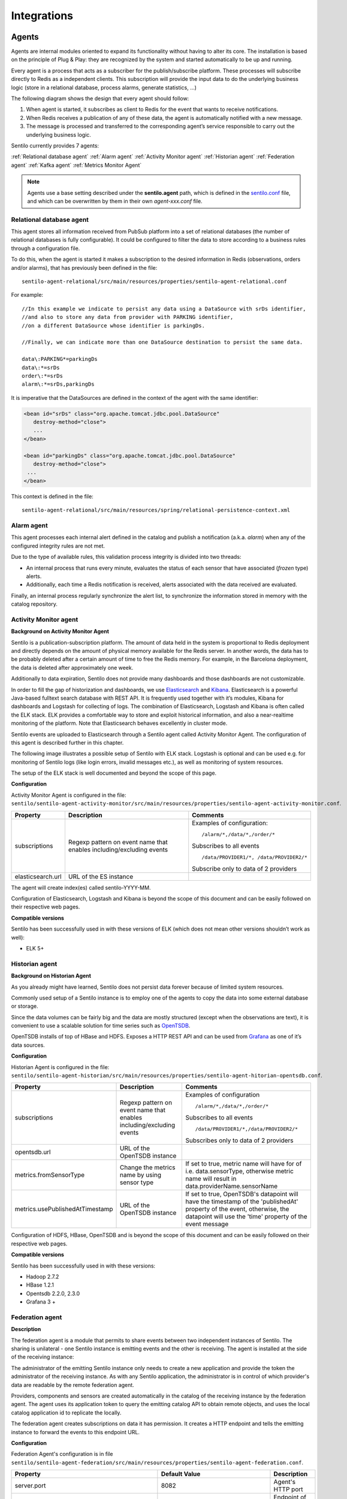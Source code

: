 Integrations
============

Agents
------

Agents are internal modules oriented to expand its functionality without
having to alter its core. The installation is based on the principle of
Plug & Play: they are recognized by the system and started automatically
to be up and running.

Every agent is a process that acts as a subscriber for the
publish/subscribe platform. These processes will subscribe directly to
Redis as a independent clients. This subscription will provide the input
data to do the underlying business logic (store in a relational
database, process alarms, generate statistics, …)

The following diagram shows the design that every agent should follow:

.. image:: _static/images/integrations/arch6.jpg

1. When agent is started, it subscribes as client to Redis for the event
   that wants to receive notifications.
2. When Redis receives a publication of any of these data, the agent is
   automatically notified with a new message.
3. The message is processed and transferred to the corresponding agent’s
   service responsible to carry out the underlying business logic.

Sentilo currently provides 7 agents:

:ref:`Relational database agent`
:ref:`Alarm agent`
:ref:`Activity Monitor agent`
:ref:`Historian agent`
:ref:`Federation agent`
:ref:`Kafka agent`
:ref:`Metrics Monitor Agent`

.. note::

   Agents use a base setting described under the **sentilo.agent** path, which 
   is defined in the `sentilo.conf <./setup.html#default-settings>`__ file, 
   and which can be overwritten by them in their own *agent-xxx.conf* file.


Relational database agent
~~~~~~~~~~~~~~~~~~~~~~~~~

This agent stores all information received from PubSub platform into a
set of relational databases (the number of relational databases is fully
configurable). It could be configured to filter the data to store
according to a business rules through a configuration file.

To do this, when the agent is started it makes a subscription to the
desired information in Redis (observations, orders and/or alarms), that
has previously been defined in the file:

::

   sentilo-agent-relational/src/main/resources/properties/sentilo-agent-relational.conf
   
For example:

::

   //In this example we indicate to persist any data using a DataSource with srDs identifier, 
   //and also to store any data from provider with PARKING identifier, 
   //on a different DataSource whose identifier is parkingDs.

   //Finally, we can indicate more than one DataSource destination to persist the same data.

   data\:PARKING*=parkingDs
   data\:*=srDs
   order\:*=srDs
   alarm\:*=srDs,parkingDs

It is imperative that the DataSources are defined in the context of the
agent with the same identifier:

.. code:: xml

   <bean id="srDs" class="org.apache.tomcat.jdbc.pool.DataSource" 
      destroy-method="close"> 
      ...
   </bean> 

   <bean id="parkingDs" class="org.apache.tomcat.jdbc.pool.DataSource" 
      destroy-method="close"> 
    ...
   </bean>

This context is defined in the file:

::

   sentilo-agent-relational/src/main/resources/spring/relational-persistence-context.xml

Alarm agent
~~~~~~~~~~~

This agent processes each internal alert defined in the catalog and
publish a notification (a.k.a. *alarm*) when any of the configured
integrity rules are not met.

Due to the type of available rules, this validation process integrity is
divided into two threads:

-  An internal process that runs every minute, evaluates the status of
   each sensor that have associated (*frozen* type) alerts.
-  Additionally, each time a Redis notification is received, alerts
   associated with the data received are evaluated.

Finally, an internal process regularly synchronize the alert list, to
synchronize the information stored in memory with the catalog
repository.

Activity Monitor agent
~~~~~~~~~~~~~~~~~~~~~~

**Background on Activity Monitor Agent**

Sentilo is a publication-subscription platform. The amount of data held
in the system is proportional to Redis deployment and directly depends
on the amount of physical memory available for the Redis server. In
another words, the data has to be probably deleted after a certain
amount of time to free the Redis memory. For example, in the Barcelona
deployment, the data is deleted after approximately one week.

Additionally to data expiration, Sentilo does not provide many
dashboards and those dashboards are not customizable.

In order to fill the gap of historization and dashboards, we use
`Elasticsearch <https://www.elastic.co/products/elasticsearch>`__ and
`Kibana <https://www.elastic.co/products/kibana>`__. Elasticsearch is a
powerful Java-based fulltext search database with REST API. It is
frequently used together with it’s modules, Kibana for dashboards and
Logstash for collecting of logs. The combination of Elasticsearch,
Logstash and Kibana is often called the ELK stack. ELK provides a
comfortable way to store and exploit historical information, and also a
near-realtime monitoring of the platform. Note that Elasticsearch
behaves excellently in cluster mode.

Sentilo events are uploaded to Elasticsearch through a Sentilo agent
called Activity Monitor Agent. The configuration of this agent is
described further in this chapter.

The following image illustrates a possible setup of Sentilo with ELK
stack. Logstash is optional and can be used e.g. for monitoring of
Sentilo logs (like login errors, invalid messages etc.), as well as
monitoring of system resources.

.. image:: _static/images/monitorization/sentilo_monitoring_deployment.png

The setup of the ELK stack is well documented and beyond the scope of
this page.

**Configuration**

Activity Monitor Agent is configured in the file:
:literal:`sentilo/sentilo-agent-activity-monitor/src/main/resources/properties/sentilo-agent-activity-monitor.conf`.


+-----------------------+-----------------------+-----------------------------------------+
| Property              | Description           | Comments                                |
+=======================+=======================+=========================================+
| subscriptions         | Regexp pattern on     | Examples of configuration:              |
|                       | event name that       | ::                                      |
|                       | enables               |                                         |
|                       | including/excluding   |                                         |
|                       | events                |    /alarm/*,/data/*,/order/*            |
|                       |                       |                                         |
|                       |                       | Subscribes to all events                |
|                       |                       | ::                                      |
|                       |                       |                                         |
|                       |                       |    /data/PROVIDER1/*, /data/PROVIDER2/* |
|                       |                       |                                         |
|                       |                       |                                         |
|                       |                       | Subscribe only to data of 2 providers   |
|                       |                       |                                         |
+-----------------------+-----------------------+-----------------------------------------+
| elasticsearch.url     | URL of the ES         |                                         |
|                       | instance              |                                         |
+-----------------------+-----------------------+-----------------------------------------+

The agent will create index(es) called sentilo-YYYY-MM.

Configuration of Elasticsearch, Logstash and Kibana is beyond the scope
of this document and can be easily followed on their respective web
pages.

**Compatible versions**

Sentilo has been successfully used in with these versions of ELK (which
does not mean other versions shouldn’t work as well):

-  ELK 5+


Historian agent
~~~~~~~~~~~~~~~

**Background on Historian Agent**

As you already might have learned, Sentilo does not persist data forever
because of limited system resources.

Commonly used setup of a Sentilo instance is to employ one of the agents
to copy the data into some external database or storage.

Since the data volumes can be fairly big and the data are mostly
structured (except when the observations are text), it is convenient to
use a scalable solution for time series such as
`OpenTSDB <http://opentsdb.net/>`__.

OpenTSDB installs of top of HBase and HDFS. Exposes a HTTP REST API and
can be used from `Grafana <http://grafana.org/>`__ as one of it’s
data sources.

**Configuration**

Historian Agent is configured in the file:
:literal:`sentilo/sentilo-agent-historian/src/main/resources/properties/sentilo-agent-hitorian-opentsdb.conf`.

+---------------------------------+-----------------------+---------------------------------------------------------+
| Property                        | Description           | Comments                                                |
+=================================+=======================+=========================================================+
| subscriptions                   | Regexp pattern on     | Examples of configuration                               |
|                                 | event name that       | ::                                                      |
|                                 | enables               |                                                         |
|                                 | including/excluding   |    /alarm/*,/data/*,/order/*                            |
|                                 | events                |                                                         |
|                                 |                       |                                                         |
|                                 |                       | Subscribes to all events                                |
|                                 |                       | ::                                                      |
|                                 |                       |                                                         |
|                                 |                       | /data/PROVIDER1/*,/data/PROVIDER2/*                     |
|                                 |                       |                                                         |
|                                 |                       | Subscribes only to                                      |
|                                 |                       | data of 2 providers                                     |
|                                 |                       |                                                         |
+---------------------------------+-----------------------+---------------------------------------------------------+
| opentsdb.url                    | URL of the OpenTSDB   |                                                         |
|                                 | instance              |                                                         |
+---------------------------------+-----------------------+---------------------------------------------------------+
| metrics.fromSensorType          | Change the metrics    | If set to true, metric name will have                   |
|                                 | name by using sensor  | for of i.e. data.sensorType, otherwise                  |
|                                 | type                  | metric name will result in data.providerName.sensorName |
+---------------------------------+-----------------------+---------------------------------------------------------+
| metrics.usePublishedAtTimestamp | URL of the OpenTSDB   | If set to true, OpenTSDB's datapoint will have the      |
|                                 | instance              | timestamp of the 'publishedAt' property of the event,   |
|                                 |                       | otherwise, the datapoint will use the 'time' property   |
|                                 |                       | of the event message                                    |
+---------------------------------+-----------------------+---------------------------------------------------------+


Configuration of HDFS, HBase, OpenTSDB and is beyond the scope of this
document and can be easily followed on their respective web pages.

**Compatible versions**

Sentilo has been successfully used in with these versions:

-  Hadoop 2.7.2
-  HBase 1.2.1
-  Opentsdb 2.2.0, 2.3.0
-  Grafana 3 +



Federation agent
~~~~~~~~~~~~~~~~

**Description**

The federation agent is a module that permits to share events between two independent instances of Sentilo.
The sharing is unilateral - one Sentilo instance is emitting events and the other is receiving.
The agent is installed at the side of the receiving instance:

.. image:: _static/images/integrations/sentilo_federation.png

The administrator of the emitting Sentilo instance only needs to create a new application and provide the token the
administrator of the receiving instance.
As with any Sentilo application, the administrator is in control of which provider's data are readable by the remote federation agent.

Providers, components and sensors are created automatically in the catalog of the receiving instance by the federation agent.
The agent uses its application token to query the emitting catalog API to obtain remote objects, and uses the local catalog
application id to replicate the locally.

The federation agent creates subscriptions on data it has permission. It creates a HTTP endpoint and tells the emitting instance
to forward the events to this endpoint URL.


**Configuration**

Federation Agent's configuration is in file
:literal:`sentilo/sentilo-agent-federation/src/main/resources/properties/sentilo-agent-federation.conf`.

+----------------------------------------------------+---------------------------------------+----------------------------------------------------------------------------------------------------------+
| Property                                           | Default Value                         | Description                                                                                              |
+====================================================+=======================================+==========================================================================================================+
| server.port                                        | 8082                                  | Agent's HTTP port                                                                                        |
+----------------------------------------------------+---------------------------------------+----------------------------------------------------------------------------------------------------------+
| sentilo.agent.federation.api_server.local.endpoint | http://127.0.0.1:8081                 | Endpoint of the local API Server instance                                                                |
+----------------------------------------------------+---------------------------------------+----------------------------------------------------------------------------------------------------------+
| federation.subscription.endpoint                   | http://localhost:8082/data/federated/ | Agent URL that will be used in subscriptions in the remote Sentilo instance.                             |
+----------------------------------------------------+---------------------------------------+----------------------------------------------------------------------------------------------------------+
| federation.subscription.secret.key.callback        | secret-callback-key-change-it         | HMAC secret used for incoming subscription.                                                              |
+----------------------------------------------------+---------------------------------------+----------------------------------------------------------------------------------------------------------+
| federation.subscription.max.retries                | 3                                     | Number of retries used for subscription                                                                  |
+----------------------------------------------------+---------------------------------------+----------------------------------------------------------------------------------------------------------+
| federation.subscription.max.delay                  | 5                                     | Delay used for subscription                                                                              |
+----------------------------------------------------+---------------------------------------+----------------------------------------------------------------------------------------------------------+

Further configuration of the agent is available in the "Federation services" menu.

The menu is available when running Tomcat with the option:

::

   -Dsentilo.federation.enabled=true

The "Client application token" input is the token created in the emitting Sentilo instance:

.. image:: _static/images/integrations/catalog-federation-config.png



Kafka agent
~~~~~~~~~~~

**Description**

The Kafka agent publishes Sentilo events to Kafka.


**Configuration**

Kafka Agent's configuration is in file
:literal:`sentilo/sentilo-agent-kafka/src/main/resources/properties/sentilo-agent-kafka.conf`.

+-------------------------------------+-----------------------+-----------------------------------------------------------------------------------------------------+
| Property                            | Default Value         | Description                                                                                         |
+=====================================+=======================+=====================================================================================================+
| kafka.bootstrap.servers             | localhost:9092        | Comma-separated list of Kafka brokers                                                               |
+-------------------------------------+-----------------------+-----------------------------------------------------------------------------------------------------+
| zookeeper.nodes                     | localhost:2181        | Comma-separated list of Zookeeper nodes                                                             |
+-------------------------------------+-----------------------+-----------------------------------------------------------------------------------------------------+
| kafka.request.timeout.ms            | 30000                 |                                                                                                     |
+-------------------------------------+-----------------------+-----------------------------------------------------------------------------------------------------+
| kafka.linger.ms                     | 100                   | Milliseconds before the contents of buffer are sent or until batch fills up, whichever comes first. |
+-------------------------------------+-----------------------+-----------------------------------------------------------------------------------------------------+
| kafka.batch.size                    | 20000                 | Number of bytes of internal buffer. If the size fills up before , contents are sent to Kafka, .     |
|                                     |                       |                                                                                                     |
|                                     |                       | Otherwise contents are sent once kafka.linger.ms passed.                                            |
+-------------------------------------+-----------------------+-----------------------------------------------------------------------------------------------------+
| sentilo.agent.kafka.topic.prefix    | sentilo               | Topics in Kafka will start with following prefix. May be left blank                                 |
+-------------------------------------+-----------------------+-----------------------------------------------------------------------------------------------------+
| sentilo.agent.kafka.topic.separator | .                     | The compound name of topic in Kafka will be separated with this string.                             |
+-------------------------------------+-----------------------+-----------------------------------------------------------------------------------------------------+
| sentilo.agent.kafka.topic.nameMode  | topicPerSensor        | Possible values of topicNameMode for the "data" event type:                                         |
|                                     |                       | * topicPerSensor: sentilo.data.providerName.sensorName                                              |
|                                     |                       | * topicPerProvider: sentilo.data.providerName                                                       |
|                                     |                       | * topicPerSensorType: sentilo.data.temperature                                                      |
|                                     |                       | * topicPerMessageType: sentilo.data                                                                 |
|                                     |                       | * singleTopic: sentilo                                                                              |
|                                     |                       |                                                                                                     |
+-------------------------------------+-----------------------+-----------------------------------------------------------------------------------------------------+
| subscriptions                       | Regexp pattern on     | Examples of configuration                                                                           |
|                                     | event name that       | ::                                                                                                  |
|                                     | enables               |                                                                                                     |
|                                     | including/excluding   |    /alarm/*,/data/*,/order/*                                                                        |
|                                     | events                |                                                                                                     |
|                                     |                       |                                                                                                     |
|                                     |                       | Subscribes to all events                                                                            |
|                                     |                       | ::                                                                                                  |
|                                     |                       |                                                                                                     |
|                                     |                       | /data/PROVIDER1/*,/data/PROVIDER2/*                                                                 |
|                                     |                       |                                                                                                     |
|                                     |                       | Subscribes only to                                                                                  |
|                                     |                       | data of 2 providers                                                                                 |
|                                     |                       |                                                                                                     |
+-------------------------------------+-----------------------+-----------------------------------------------------------------------------------------------------+
                                                                                                                                                              
**Compatible versions**                                                                                                                                       

Sentilo has been successfully used in with these versions:

-  Kafka 0.11.0
-  Kafka 0.10.2


Metrics Monitor Agent
~~~~~~~~~~~~~~~~~~~~~

The agent persists internal Sentilo metrics, such as memory usage or number of threads and persists them in Elasticsearch.

Elasticsearch template definition for this agent is located in
:literal:`/sentilo-agent-metrics-monitor/src/main/resources/elasticsearch`.
The template name is *sentilo-metrics* and the index pattern created by the agent is *sentilo-metrics**.

The configuration :literal:`/sentilo/sentilo-agent-metrics-monitor/src/main/resources/properties/sentilo-agent-metrics.conf`
and it's same as for the `Activity Monitor Agent`_. Example configuration:

.. code:: properties

    # Endpoint for elasticsearch
    elasticsearch.url=http://localhost:9200

    # Properties to configure the index process
    sentilo.agent.batch.size=1


Clients
-------

Node-red
~~~~~~~~

`Node-RED <https://nodered.org>`__ is a visual programming platform ideal for non-complex integrations and prototyping.

Sentilo plugin is available in Node-RED's marketplace. Simply search for "sentilo" in Palette configuration:

.. image:: _static/images/integrations/sentilo-nodered-installation.png

Following nodes should appear in the nodes palette:

.. image:: _static/images/integrations/sentilo-nodered.png

Now, you should be able to use Sentilo from Node-RED. For example:

.. image:: _static/images/integrations/sentilo-nodered2.png

The package contains documentation on how to use Sentilo nodes.
More info at the `Sentilo library page at Node-RED website  https://flows.nodered.org/node/node-red-contrib-sentilo`__.

NodeJS
~~~~~~
.. image:: _static/images/integrations/node-js.png
   :height: 140px
   :target: https://github.com/sentilo/sentilo-client-nodejs

We provide a `Node.js <https://nodejs.org/es/>`__ client library that facilitate access to the Sentilo API. The library is no yet a npm package,
but you can still use easily. Lastest version of this library is tested with Node 10 and 12.

More information is in this repository: https://github.com/sentilo/sentilo-client-nodejs

There is also a `tutorial <./tutorials/raspberrypi_tutorial.html>`__ on how to use this library with Raspberry Pi and GPIO with javascript.

Java Client
~~~~~~~~~~~
.. image:: _static/images/integrations/java_logo.jpg
   :width: 202px
   :height: 113px

Sentilo platform includes a Maven artifact :literal:`sentilo-platform-client-java`.
Its source code is `here <https://github.com/sentilo/sentilo/tree/master/sentilo-platform-client-java>`__.
This library is used internally by Sentilo and its agents.

You can check the tutorial of `how to create creating sample web application /tutorials/java_client_tutorial.html`__.
The example uses Spring MVC and can be deployed on a Tomcat.
The code of this tutorial is available at https://github.com/sentilo/sentilo-client-sample-java .

Regardless of the example, the library can be used in any Java application.
Its dependencies are tiny and is framework-agnostic.


Arduino
~~~~~~~
.. image:: _static/images/integrations/arduino.png
   :width: 340px
   :height: 230px
   :target: https://github.com/sentilo/sentilo-client-arduino

Arduino client HTTP Request library is available here: https://github.com/sentilo/sentilo-client-arduino

There's also `a tutorial on Arduino with Sentilo </tutorials/arduino_tutorial.html>`__.
The source code for the tutorial is available here: https://github.com/sentilo/sentilo-client-arduino


Cloud
-----

AWS S3
~~~~~~

The `AWS S3 <https://aws.amazon.com/s3/>`__ can be used together with Sentilo, if your solution needs
to upload files such as audio snippets, images or files in general.

Sensor can publish links to multimedia files. If these links are always public, catalog will preview them without any additional configuration.

If these media links are private and managed by S3, catalog needs these properties in the file :literal:`sentilo-catalog.conf`:

+-----------------------------------+------------------+-----------------------------------------------------------------------------------------------------------------------------------------------------------------------------------------------------------------------------------------------------------------------+
| Property                          | Default Value    | Description                                                                                                                                                                                                                                                           |
+===================================+==================+=======================================================================================================================================================================================================================================================================+
| sentilo.s3.url.accepted.schemes   | empty            | The communication protocol schememes accepted (p.e. http,https), or empty or commented line for all schemes                																																			 |
+-----------------------------------+------------------+-----------------------------------------------------------------------------------------------------------------------------------------------------------------------------------------------------------------------------------------------------------------------+
| sentilo.s3.endpoints              | empty            | Base URL that is managed by Sentilo. All links uploaded to Sentilo that begin with this URL will be treated as private links and the Catalog will try to login with its credentials to provide a preview of the file. For example: https://s3-eu-west-3.amazonaws.com |
+-----------------------------------+------------------+-----------------------------------------------------------------------------------------------------------------------------------------------------------------------------------------------------------------------------------------------------------------------+

.. note::

   Sentilo is is currently using path-style API requests.


.. note::

   Sentilo is probably compatible with variety of S3-like platforms on the market that implement the S3 interface.

In the end, you will be able to visualize private links in S3, for example:

.. image:: _static/images/integrations/catalog-s3-audio-preview.png


`see more <./services/subscription/subscription.html>`__

